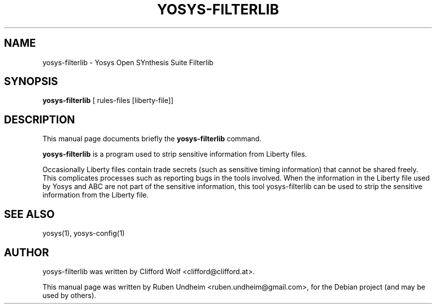 .\"                                      Hey, EMACS: -*- nroff -*-
.\" First parameter, NAME, should be all caps
.\" Second parameter, SECTION, should be 1-8, maybe w/ subsection
.\" other parameters are allowed: see man(7), man(1)
.TH YOSYS-FILTERLIB 1 "October 16, 2014"
.\" Please adjust this date whenever revising the manpage.
.\"
.\" Some roff macros, for reference:
.\" .nh        disable hyphenation
.\" .hy        enable hyphenation
.\" .ad l      left justify
.\" .ad b      justify to both left and right margins
.\" .nf        disable filling
.\" .fi        enable filling
.\" .br        insert line break
.\" .sp <n>    insert n+1 empty lines
.\" for manpage-specific macros, see man(7)
.SH NAME
yosys-filterlib \- Yosys Open SYnthesis Suite Filterlib 
.SH SYNOPSIS
.B yosys-filterlib
.RI "[ rules-files [liberty-file]]"
.br
.SH DESCRIPTION
This manual page documents briefly the
.B yosys-filterlib
command.
.PP
.\" TeX users may be more comfortable with the \fB<whatever>\fP and
.\" \fI<whatever>\fP escape sequences to invode bold face and italics,
.\" respectively.
\fByosys-filterlib\fP is a program used to strip sensitive information from Liberty files.

Occasionally Liberty files contain trade secrets (such as sensitive timing information) that cannot be shared
freely. This complicates processes such as reporting bugs in the tools involved. When the information in
the Liberty file used by Yosys and ABC are not part of the sensitive information, this tool
yosys-filterlib can be used to strip the sensitive information from the Liberty file.
.\".SH OPTIONS
.\"A summary of options is included below.
.\"#.TP
.\"a
.SH SEE ALSO
yosys(1), yosys-config(1) 
.SH AUTHOR
yosys-filterlib was written by Clifford Wolf <clifford@clifford.at>.
.PP
This manual page was written by Ruben Undheim <ruben.undheim@gmail.com>,
for the Debian project (and may be used by others).
